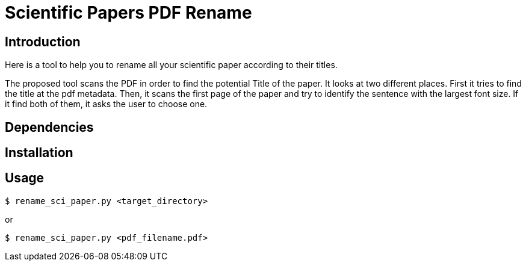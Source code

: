 = Scientific Papers PDF Rename 


== Introduction 

Here is a tool to help you to rename all your scientific paper according to their titles. 

The proposed tool scans the PDF in order to find the potential Title of the paper. 
It looks at two different places. First it tries to find the title at the pdf metadata.
Then, it scans the first page of the paper and try to identify the sentence with the largest font size. 
If it find both of them, it asks the user to choose one. 


== Dependencies


== Installation



== Usage

----
$ rename_sci_paper.py <target_directory>
----

or

----
$ rename_sci_paper.py <pdf_filename.pdf>
----